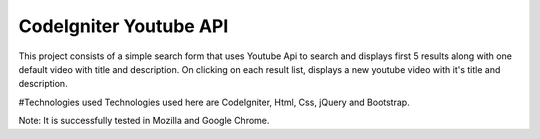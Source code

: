 ###################
CodeIgniter Youtube API
###################
This project consists of a simple search form that uses Youtube Api to search and displays first 5 results along with one default video with title and description. On clicking on each result list, displays a new youtube video with it's title and description.

#Technologies used
Technologies used here are CodeIgniter, Html, Css, jQuery and Bootstrap.

Note: It is successfully tested in Mozilla and Google Chrome.
